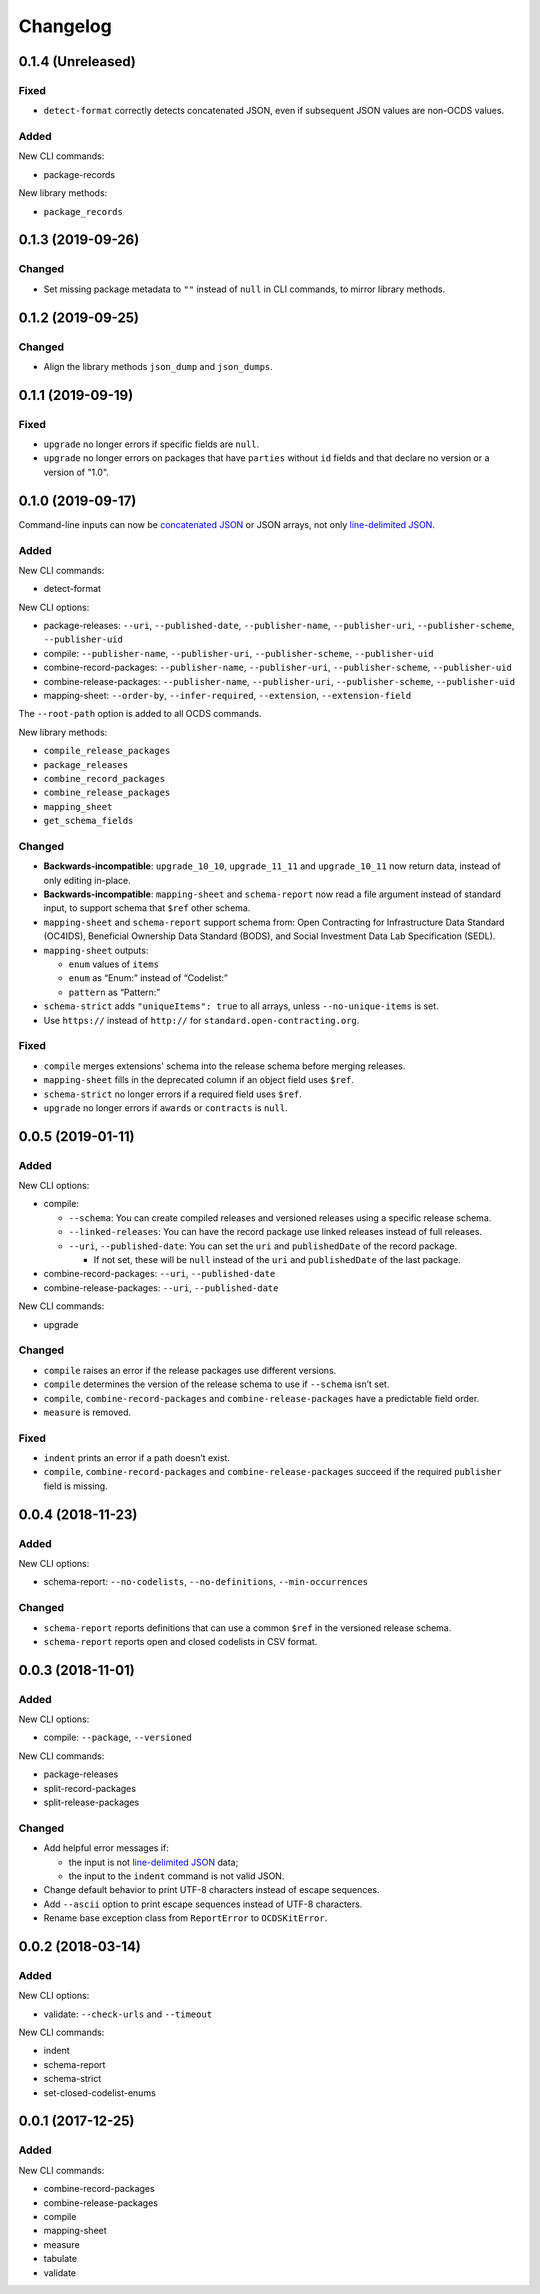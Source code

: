Changelog
=========

0.1.4 (Unreleased)
------------------

Fixed
~~~~~

-  ``detect-format`` correctly detects concatenated JSON, even if subsequent JSON values are non-OCDS values.

Added
~~~~~

New CLI commands:

-  package-records

New library methods:

-  ``package_records``

0.1.3 (2019-09-26)
------------------

Changed
~~~~~~~

-  Set missing package metadata to ``""`` instead of ``null`` in CLI commands, to mirror library methods.

0.1.2 (2019-09-25)
------------------

Changed
~~~~~~~

-  Align the library methods ``json_dump`` and ``json_dumps``.

0.1.1 (2019-09-19)
------------------

Fixed
~~~~~

-  ``upgrade`` no longer errors if specific fields are ``null``.
-  ``upgrade`` no longer errors on packages that have ``parties`` without ``id`` fields and that declare no version or a version of "1.0".

0.1.0 (2019-09-17)
------------------

Command-line inputs can now be `concatenated JSON <https://en.wikipedia.org/wiki/JSON_streaming#Concatenated_JSON>`__ or JSON arrays, not only `line-delimited JSON <https://en.wikipedia.org/wiki/JSON_streaming#Line-delimited_JSON>`__.

Added
~~~~~

New CLI commands:

-  detect-format

New CLI options:

-  package-releases: ``--uri``, ``--published-date``, ``--publisher-name``, ``--publisher-uri``, ``--publisher-scheme``, ``--publisher-uid``
-  compile: ``--publisher-name``, ``--publisher-uri``, ``--publisher-scheme``, ``--publisher-uid``
-  combine-record-packages: ``--publisher-name``, ``--publisher-uri``, ``--publisher-scheme``, ``--publisher-uid``
-  combine-release-packages: ``--publisher-name``, ``--publisher-uri``, ``--publisher-scheme``, ``--publisher-uid``
-  mapping-sheet: ``--order-by``, ``--infer-required``, ``--extension``, ``--extension-field``

The ``--root-path`` option is added to all OCDS commands.

New library methods:

-  ``compile_release_packages``
-  ``package_releases``
-  ``combine_record_packages``
-  ``combine_release_packages``
-  ``mapping_sheet``
-  ``get_schema_fields``

Changed
~~~~~~~

-  **Backwards-incompatible**: ``upgrade_10_10``, ``upgrade_11_11`` and ``upgrade_10_11`` now return data, instead of only editing in-place.
-  **Backwards-incompatible**: ``mapping-sheet`` and ``schema-report`` now read a file argument instead of standard input, to support schema that ``$ref`` other schema.
-  ``mapping-sheet`` and ``schema-report`` support schema from: Open Contracting for Infrastructure Data Standard (OC4IDS), Beneficial Ownership Data Standard (BODS), and Social Investment Data Lab Specification (SEDL).
-  ``mapping-sheet`` outputs:

   -  ``enum`` values of ``items``
   -  ``enum`` as “Enum:” instead of “Codelist:”
   -  ``pattern`` as “Pattern:”

-  ``schema-strict`` adds ``"uniqueItems": true`` to all arrays, unless ``--no-unique-items`` is set.
-  Use ``https://`` instead of ``http://`` for ``standard.open-contracting.org``.

Fixed
~~~~~

-  ``compile`` merges extensions' schema into the release schema before merging releases.
-  ``mapping-sheet`` fills in the deprecated column if an object field uses ``$ref``.
-  ``schema-strict`` no longer errors if a required field uses ``$ref``.
-  ``upgrade`` no longer errors if ``awards`` or ``contracts`` is ``null``.

0.0.5 (2019-01-11)
------------------

Added
~~~~~

New CLI options:

-  compile:

   -  ``--schema``: You can create compiled releases and versioned releases using a specific release schema.
   -  ``--linked-releases``: You can have the record package use linked releases instead of full releases.
   -  ``--uri``, ``--published-date``: You can set the ``uri`` and ``publishedDate`` of the record package.

      -  If not set, these will be ``null`` instead of the ``uri`` and ``publishedDate`` of the last package.

-  combine-record-packages: ``--uri``, ``--published-date``
-  combine-release-packages: ``--uri``, ``--published-date``

New CLI commands:

-  upgrade

Changed
~~~~~~~

-  ``compile`` raises an error if the release packages use different versions.
-  ``compile`` determines the version of the release schema to use if ``--schema`` isn’t set.
-  ``compile``, ``combine-record-packages`` and ``combine-release-packages`` have a predictable field order.
-  ``measure`` is removed.

Fixed
~~~~~

-  ``indent`` prints an error if a path doesn’t exist.
-  ``compile``, ``combine-record-packages`` and ``combine-release-packages`` succeed if the required ``publisher`` field is missing.

0.0.4 (2018-11-23)
------------------

Added
~~~~~

New CLI options:

-  schema-report: ``--no-codelists``, ``--no-definitions``, ``--min-occurrences``

Changed
~~~~~~~

-  ``schema-report`` reports definitions that can use a common ``$ref`` in the versioned release schema.
-  ``schema-report`` reports open and closed codelists in CSV format.

0.0.3 (2018-11-01)
------------------

Added
~~~~~

New CLI options:

-  compile: ``--package``, ``--versioned``

New CLI commands:

-  package-releases
-  split-record-packages
-  split-release-packages

Changed
~~~~~~~

-  Add helpful error messages if:

   -  the input is not `line-delimited JSON <https://en.wikipedia.org/wiki/JSON_streaming>`__ data;
   -  the input to the ``indent`` command is not valid JSON.

-  Change default behavior to print UTF-8 characters instead of escape sequences.
-  Add ``--ascii`` option to print escape sequences instead of UTF-8 characters.
-  Rename base exception class from ``ReportError`` to ``OCDSKitError``.

0.0.2 (2018-03-14)
------------------

Added
~~~~~

New CLI options:

-  validate: ``--check-urls`` and ``--timeout``

New CLI commands:

-  indent
-  schema-report
-  schema-strict
-  set-closed-codelist-enums

0.0.1 (2017-12-25)
------------------

Added
~~~~~

New CLI commands:

-  combine-record-packages
-  combine-release-packages
-  compile
-  mapping-sheet
-  measure
-  tabulate
-  validate

